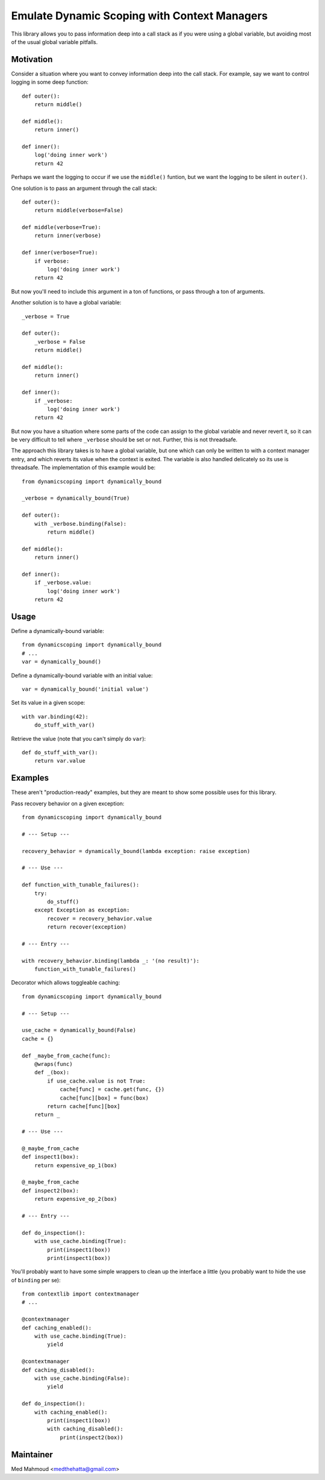 Emulate Dynamic Scoping with Context Managers
===============================================================================

This library allows you to pass information deep into a call stack as if you
were using a global variable, but avoiding most of the usual global variable
pitfalls.


Motivation
----------

Consider a situation where you want to convey information deep into the call
stack.  For example, say we want to control logging in some deep function::

    def outer():
        return middle()

    def middle():
        return inner()

    def inner():
        log('doing inner work')
        return 42

Perhaps we want the logging to occur if we use the ``middle()`` funtion, but we
want the logging to be silent in ``outer()``.

One solution is to pass an argument through the call stack::

    def outer():
        return middle(verbose=False)

    def middle(verbose=True):
        return inner(verbose)

    def inner(verbose=True):
        if verbose:
            log('doing inner work')
        return 42

But now you'll need to include this argument in a ton of functions, or pass
through a ton of arguments.

Another solution is to have a global variable::

    _verbose = True

    def outer():
        _verbose = False
        return middle()

    def middle():
        return inner()

    def inner():
        if _verbose:
            log('doing inner work')
        return 42

But now you have a situation where some parts of the code can assign to the
global variable and never revert it, so it can be very difficult to tell where
``_verbose`` should be set or not.  Further, this is not threadsafe.

The approach this library takes is to have a global variable, but one which can
only be written to with a context manager entry, and which reverts its value
when the context is exited.  The variable is also handled delicately so its use
is threadsafe.  The implementation of this example would be::

    from dynamicscoping import dynamically_bound

    _verbose = dynamically_bound(True)

    def outer():
        with _verbose.binding(False):
            return middle()

    def middle():
        return inner()

    def inner():
        if _verbose.value:
            log('doing inner work')
        return 42


Usage
-----

Define a dynamically-bound variable::

    from dynamicscoping import dynamically_bound
    # ...
    var = dynamically_bound()

Define a dynamically-bound variable with an initial value::

    var = dynamically_bound('initial value')

Set its value in a given scope::

    with var.binding(42):
        do_stuff_with_var()

Retrieve the value (note that you can't simply do ``var``)::

    def do_stuff_with_var():
        return var.value


Examples
--------

These aren't "production-ready" examples, but they are meant to show some
possible uses for this library.

Pass recovery behavior on a given exception::

    from dynamicscoping import dynamically_bound

    # --- Setup ---

    recovery_behavior = dynamically_bound(lambda exception: raise exception)

    # --- Use ---

    def function_with_tunable_failures():
        try:
            do_stuff()
        except Exception as exception:
            recover = recovery_behavior.value
            return recover(exception)

    # --- Entry ---

    with recovery_behavior.binding(lambda _: '(no result)'):
        function_with_tunable_failures()

Decorator which allows toggleable caching::

    from dynamicscoping import dynamically_bound

    # --- Setup ---

    use_cache = dynamically_bound(False)
    cache = {}

    def _maybe_from_cache(func):
        @wraps(func)
        def _(box):
            if use_cache.value is not True:
                cache[func] = cache.get(func, {})
                cache[func][box] = func(box)
            return cache[func][box]
        return _

    # --- Use ---

    @_maybe_from_cache
    def inspect1(box):
        return expensive_op_1(box)

    @_maybe_from_cache
    def inspect2(box):
        return expensive_op_2(box)

    # --- Entry ---

    def do_inspection():
        with use_cache.binding(True):
            print(inspect1(box))
            print(inspect1(box))

You'll probably want to have some simple wrappers to clean up the interface a
little (you probably want to hide the use of ``binding`` per se)::

    from contextlib import contextmanager
    # ...

    @contextmanager
    def caching_enabled():
        with use_cache.binding(True):
            yield

    @contextmanager
    def caching_disabled():
        with use_cache.binding(False):
            yield

    def do_inspection():
        with caching_enabled():
            print(inspect1(box))
            with caching_disabled():
                print(inspect2(box))


Maintainer
----------

Med Mahmoud <medthehatta@gmail.com>
